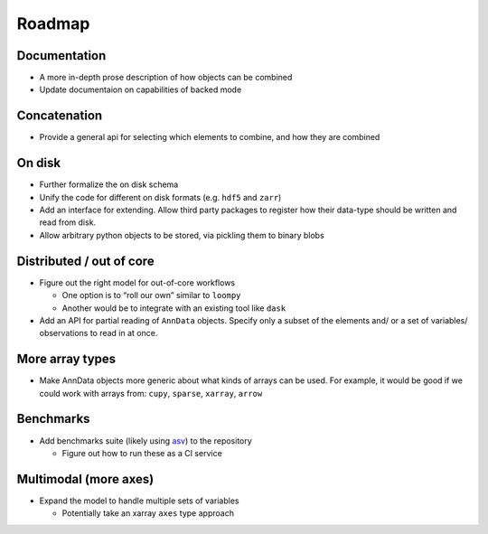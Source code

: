 Roadmap
=======

Documentation
-------------

-  A more in-depth prose description of how objects can be combined
-  Update documentaion on capabilities of backed mode

Concatenation
-------------

-  Provide a general api for selecting which elements to combine, and
   how they are combined

On disk
-------

-  Further formalize the on disk schema
-  Unify the code for different on disk formats (e.g. ``hdf5`` and
   ``zarr``)
-  Add an interface for extending. Allow third party packages to
   register how their data-type should be written and read from disk.
-  Allow arbitrary python objects to be stored, via pickling them to
   binary blobs

Distributed / out of core
-------------------------

-  Figure out the right model for out-of-core workflows

   -  One option is to “roll our own” similar to ``loompy``
   -  Another would be to integrate with an existing tool like ``dask``

-  Add an API for partial reading of ``AnnData`` objects. Specify only a
   subset of the elements and/ or a set of variables/ observations to
   read in at once.

More array types
----------------

-  Make AnnData objects more generic about what kinds of arrays can be
   used. For example, it would be good if we could work with arrays
   from: ``cupy``, ``sparse``, ``xarray``, ``arrow``

Benchmarks
----------

-  Add benchmarks suite (likely using `asv <https://asv.readthedocs.io>`__) to the repository

   -  Figure out how to run these as a CI service

Multimodal (more axes)
----------------------

-  Expand the model to handle multiple sets of variables

   -  Potentially take an xarray ``axes`` type approach
